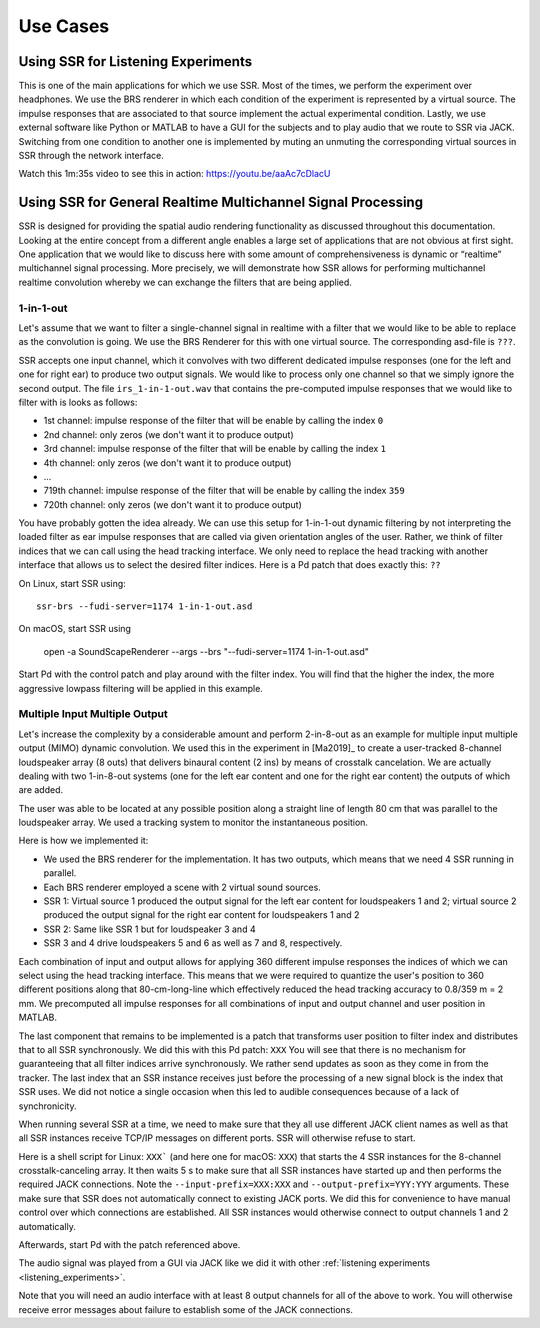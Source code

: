 .. ****************************************************************************
 * Copyright © 2012-2014 Institut für Nachrichtentechnik, Universität Rostock *
 * Copyright © 2006-2014 Quality & Usability Lab,                             *
 *                       Telekom Innovation Laboratories, TU Berlin           *
 *                                                                            *
 * This file is part of the SoundScape Renderer (SSR).                        *
 *                                                                            *
 * The SSR is free software:  you can redistribute it and/or modify it  under *
 * the terms of the  GNU  General  Public  License  as published by the  Free *
 * Software Foundation, either version 3 of the License,  or (at your option) *
 * any later version.                                                         *
 *                                                                            *
 * The SSR is distributed in the hope that it will be useful, but WITHOUT ANY *
 * WARRANTY;  without even the implied warranty of MERCHANTABILITY or FITNESS *
 * FOR A PARTICULAR PURPOSE.                                                  *
 * See the GNU General Public License for more details.                       *
 *                                                                            *
 * You should  have received a copy  of the GNU General Public License  along *
 * with this program.  If not, see <http://www.gnu.org/licenses/>.            *
 *                                                                            *
 * The SSR is a tool  for  real-time  spatial audio reproduction  providing a *
 * variety of rendering algorithms.                                           *
 *                                                                            *
 * http://spatialaudio.net/ssr                           ssr@spatialaudio.net *
 ******************************************************************************

Use Cases
---------

.. _listening_experiments:

Using SSR for Listening Experiments
^^^^^^^^^^^^^^^^^^^^^^^^^^^^^^^^^^^

This is one of the main applications for which we use SSR. Most of the times, we perform the experiment over headphones. We use the BRS renderer in which each condition of the experiment is represented by a virtual source. The impulse responses that are associated to that source implement the actual experimental condition. Lastly, we use external software like Python or MATLAB to have a GUI for the subjects and to play audio that we route to SSR via JACK. Switching from one condition to another one is implemented by muting an unmuting the corresponding virtual sources in SSR through the network interface. 

Watch this 1m:35s video to see this in action: https://youtu.be/aaAc7cDlacU


Using SSR for General Realtime Multichannel Signal Processing
^^^^^^^^^^^^^^^^^^^^^^^^^^^^^^^^^^^^^^^^^^^^^^^^^^^^^^^^^^^^^

SSR is designed for providing the spatial audio rendering functionality as discussed throughout this documentation. Looking at the entire concept from a different angle enables a large set of applications that are not obvious at first sight. One application that we would like to discuss here with some amount of comprehensiveness is dynamic or “realtime” multichannel signal processing. More precisely, we will demonstrate how SSR allows for performing multichannel realtime convolution whereby we can exchange the filters that are being applied.

1-in-1-out
~~~~~~~~~~

Let's assume that we want to filter a single-channel signal in realtime with a filter that we would like to be able to replace as the convolution is going. We use the BRS Renderer for this with one virtual source. The corresponding asd-file is ``???``.

SSR accepts one input channel, which it convolves with two different dedicated impulse responses (one for the left and one for right ear) to produce two output signals. We would like to process only one channel so that we simply ignore the second output. The file ``irs_1-in-1-out.wav`` that contains the pre-computed impulse responses that we would like to filter with is looks as follows:


-  1st channel: impulse response of the filter that will be enable by calling the index ``0``

-  2nd channel: only zeros (we don't want it to produce output)

-  3rd channel: impulse response of the filter that will be enable by calling the index ``1``

-  4th channel: only zeros (we don't want it to produce output)

-  ...

-  719th channel: impulse response of the filter that will be enable by calling the index ``359``

-  720th channel: only zeros (we don't want it to produce output)


You have probably gotten the idea already. We can use this setup for 1-in-1-out dynamic filtering by not interpreting the loaded filter as ear impulse responses that are called via given orientation angles of the user. Rather, we think of filter indices that we can call using the head tracking interface. We only need to replace the head tracking with another interface that allows us to select the desired filter indices. Here is a Pd patch that does exactly this: ``??`` 

On Linux, start SSR using::

  ssr-brs --fudi-server=1174 1-in-1-out.asd

On macOS, start SSR using

  open -a SoundScapeRenderer --args --brs "--fudi-server=1174 1-in-1-out.asd"

Start Pd with the control patch and play around with the filter index. You will find that the higher the index, the more aggressive lowpass filtering will be applied in this example. 

.. _mimo:

Multiple Input Multiple Output
~~~~~~~~~~~~~~~~~~~~~~~~~~~~~~

Let's increase the complexity by a considerable amount and perform 2-in-8-out as an example for multiple input multiple output (MIMO) dynamic convolution. We used this in the experiment in [Ma2019]_ to create a user-tracked 8-channel loudspeaker array (8 outs) that delivers binaural content (2 ins) by means of crosstalk cancelation. We are actually dealing with two 1-in-8-out systems (one for the left ear content and one for the right ear content) the outputs of which are added. 

The user was able to be located at any possible position along a straight line of length 80 cm that was parallel to the loudspeaker array. We used a tracking system to monitor the instantaneous position.

Here is how we implemented it:

- We used the BRS renderer for the implementation. It has two outputs, which means that we need 4 SSR running in parallel. 
- Each BRS renderer employed a scene with 2 virtual sound sources. 
- SSR 1: Virtual source 1 produced the output signal for the left ear content for loudspeakers 1 and 2;  virtual source 2 produced the output signal for the right ear content for loudspeakers 1 and 2
- SSR 2: Same like SSR 1 but for loudspeaker 3 and 4
- SSR 3 and 4 drive loudspeakers 5 and 6 as well as 7 and 8, respectively. 


Each combination of input and output allows for applying 360 different impulse responses the indices of which we can select using the head tracking interface. This means that we were required to quantize the user's position to 360 different positions along that 80-cm-long-line which effectively reduced the head tracking accuracy to 0.8/359 m = 2 mm. We precomputed all impulse responses for all combinations of input and output channel and user position in MATLAB.

The last component that remains to be implemented is a patch that transforms user position to filter index and distributes that to all SSR synchronously. We did this with this Pd patch: ``XXX`` You will see that there is no mechanism for guaranteeing that all filter indices arrive synchronously. We rather send updates as soon as they come in from the tracker. The last index that an SSR instance receives just before the processing of a new signal block is the index that SSR uses. We did not notice a single occasion when this led to audible consequences because of a lack of synchronicity.

When running several SSR at a time, we need to make sure that they all use different JACK client names as well as that all SSR instances receive TCP/IP messages on different ports. SSR will otherwise refuse to start. 

Here is a shell script for Linux: ``XXX``` (and here one for macOS: ``XXX``) that starts the 4 SSR instances for the 8-channel crosstalk-canceling array. It then waits 5 s to make sure that all SSR instances have started up and then performs the required JACK connections. Note the ``--input-prefix=XXX:XXX`` and ``--output-prefix=YYY:YYY`` arguments. These make sure that SSR does not automatically connect to existing JACK ports. We did this for convenience to have manual control over which connections are established. All SSR instances would otherwise connect to output channels 1 and 2 automatically.

Afterwards, start Pd with the patch referenced above. 

The audio signal was played from a GUI via JACK like we did it with other :ref:`listening experiments <listening_experiments>`. 

Note that you will need an audio interface with at least 8 output channels for all of the above to work. You will otherwise receive error messages about failure to establish some of the JACK connections.

.. X. Ma, C. Hohnerlein, J. Ahrens. Concept and Perceptual Validation of Listener-Position Adaptive Superdirective Crosstalk Cancelation Using a Linear Loudspeaker Array. JAES 67(11), p. 871-881, 2019, DOI: 10.17743/jaes.2019.0037

